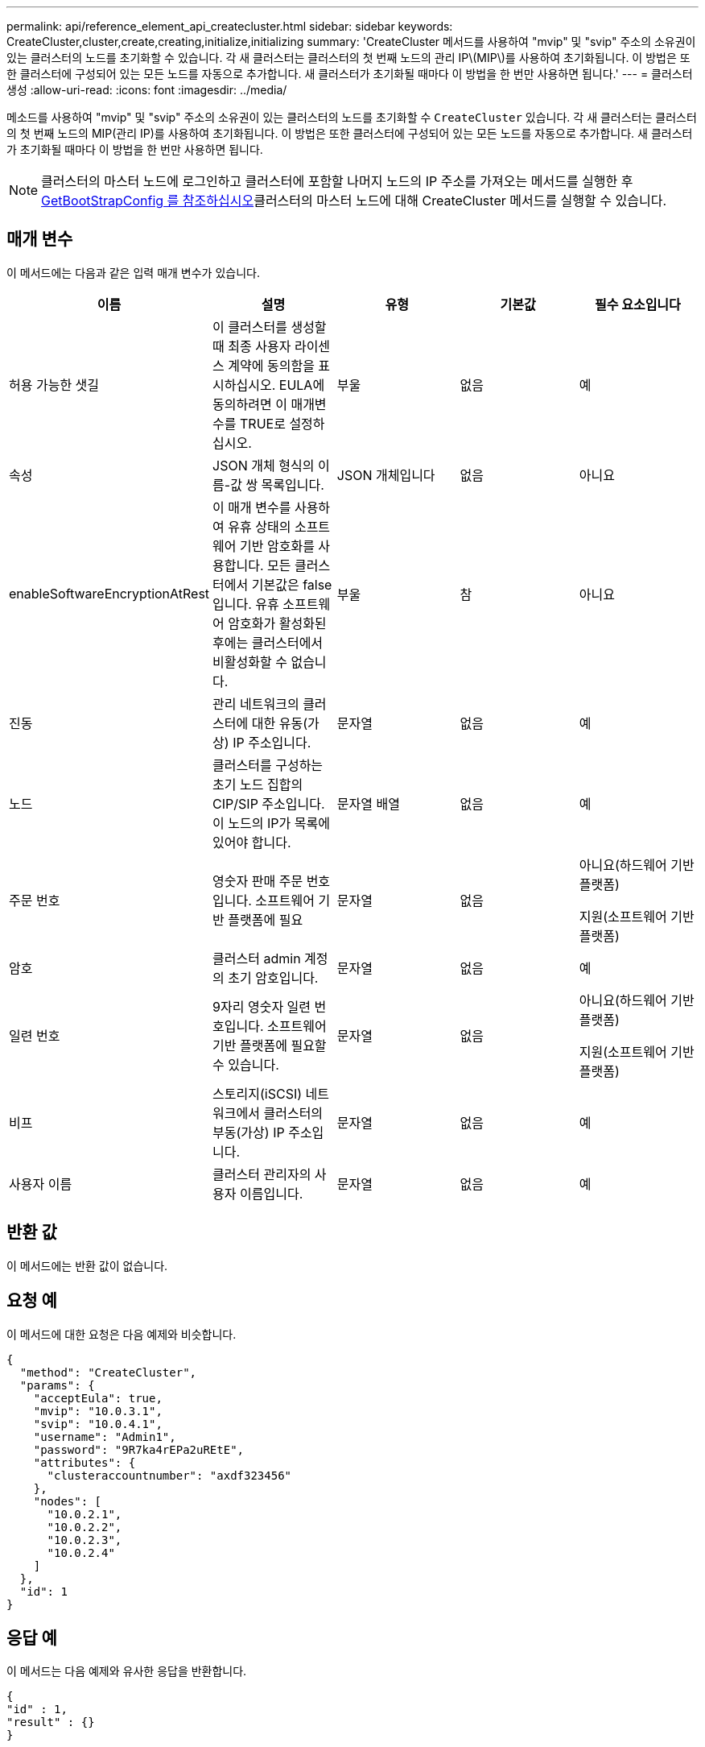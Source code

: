 ---
permalink: api/reference_element_api_createcluster.html 
sidebar: sidebar 
keywords: CreateCluster,cluster,create,creating,initialize,initializing 
summary: 'CreateCluster 메서드를 사용하여 "mvip" 및 "svip" 주소의 소유권이 있는 클러스터의 노드를 초기화할 수 있습니다. 각 새 클러스터는 클러스터의 첫 번째 노드의 관리 IP\(MIP\)를 사용하여 초기화됩니다. 이 방법은 또한 클러스터에 구성되어 있는 모든 노드를 자동으로 추가합니다. 새 클러스터가 초기화될 때마다 이 방법을 한 번만 사용하면 됩니다.' 
---
= 클러스터 생성
:allow-uri-read: 
:icons: font
:imagesdir: ../media/


[role="lead"]
메소드를 사용하여 "mvip" 및 "svip" 주소의 소유권이 있는 클러스터의 노드를 초기화할 수 `CreateCluster` 있습니다. 각 새 클러스터는 클러스터의 첫 번째 노드의 MIP(관리 IP)를 사용하여 초기화됩니다. 이 방법은 또한 클러스터에 구성되어 있는 모든 노드를 자동으로 추가합니다. 새 클러스터가 초기화될 때마다 이 방법을 한 번만 사용하면 됩니다.


NOTE: 클러스터의 마스터 노드에 로그인하고 클러스터에 포함할 나머지 노드의 IP 주소를 가져오는 메서드를 실행한 후 xref:reference_element_api_getbootstrapconfig.adoc[GetBootStrapConfig 를 참조하십시오]클러스터의 마스터 노드에 대해 CreateCluster 메서드를 실행할 수 있습니다.



== 매개 변수

이 메서드에는 다음과 같은 입력 매개 변수가 있습니다.

|===
| 이름 | 설명 | 유형 | 기본값 | 필수 요소입니다 


 a| 
허용 가능한 샛길
 a| 
이 클러스터를 생성할 때 최종 사용자 라이센스 계약에 동의함을 표시하십시오. EULA에 동의하려면 이 매개변수를 TRUE로 설정하십시오.
 a| 
부울
 a| 
없음
 a| 
예



 a| 
속성
 a| 
JSON 개체 형식의 이름-값 쌍 목록입니다.
 a| 
JSON 개체입니다
 a| 
없음
 a| 
아니요



 a| 
enableSoftwareEncryptionAtRest
 a| 
이 매개 변수를 사용하여 유휴 상태의 소프트웨어 기반 암호화를 사용합니다. 모든 클러스터에서 기본값은 false 입니다. 유휴 소프트웨어 암호화가 활성화된 후에는 클러스터에서 비활성화할 수 없습니다.
 a| 
부울
 a| 
참
 a| 
아니요



 a| 
진동
 a| 
관리 네트워크의 클러스터에 대한 유동(가상) IP 주소입니다.
 a| 
문자열
 a| 
없음
 a| 
예



 a| 
노드
 a| 
클러스터를 구성하는 초기 노드 집합의 CIP/SIP 주소입니다. 이 노드의 IP가 목록에 있어야 합니다.
 a| 
문자열 배열
 a| 
없음
 a| 
예



 a| 
주문 번호
 a| 
영숫자 판매 주문 번호입니다. 소프트웨어 기반 플랫폼에 필요
 a| 
문자열
 a| 
없음
 a| 
아니요(하드웨어 기반 플랫폼)

지원(소프트웨어 기반 플랫폼)



 a| 
암호
 a| 
클러스터 admin 계정의 초기 암호입니다.
 a| 
문자열
 a| 
없음
 a| 
예



 a| 
일련 번호
 a| 
9자리 영숫자 일련 번호입니다. 소프트웨어 기반 플랫폼에 필요할 수 있습니다.
 a| 
문자열
 a| 
없음
 a| 
아니요(하드웨어 기반 플랫폼)

지원(소프트웨어 기반 플랫폼)



 a| 
비프
 a| 
스토리지(iSCSI) 네트워크에서 클러스터의 부동(가상) IP 주소입니다.
 a| 
문자열
 a| 
없음
 a| 
예



 a| 
사용자 이름
 a| 
클러스터 관리자의 사용자 이름입니다.
 a| 
문자열
 a| 
없음
 a| 
예

|===


== 반환 값

이 메서드에는 반환 값이 없습니다.



== 요청 예

이 메서드에 대한 요청은 다음 예제와 비슷합니다.

[listing]
----
{
  "method": "CreateCluster",
  "params": {
    "acceptEula": true,
    "mvip": "10.0.3.1",
    "svip": "10.0.4.1",
    "username": "Admin1",
    "password": "9R7ka4rEPa2uREtE",
    "attributes": {
      "clusteraccountnumber": "axdf323456"
    },
    "nodes": [
      "10.0.2.1",
      "10.0.2.2",
      "10.0.2.3",
      "10.0.2.4"
    ]
  },
  "id": 1
}
----


== 응답 예

이 메서드는 다음 예제와 유사한 응답을 반환합니다.

[listing]
----
{
"id" : 1,
"result" : {}
}
----


== 버전 이후 새로운 기능

9.6

[discrete]
== 자세한 내용을 확인하십시오

* link:reference_element_api_getbootstrapconfig.html["GetBootstrapConfig 를 참조하십시오"]
* https://docs.netapp.com/us-en/element-software/index.html["SolidFire 및 Element 소프트웨어 설명서"]
* https://docs.netapp.com/sfe-122/topic/com.netapp.ndc.sfe-vers/GUID-B1944B0E-B335-4E0B-B9F1-E960BF32AE56.html["이전 버전의 NetApp SolidFire 및 Element 제품에 대한 문서"^]

